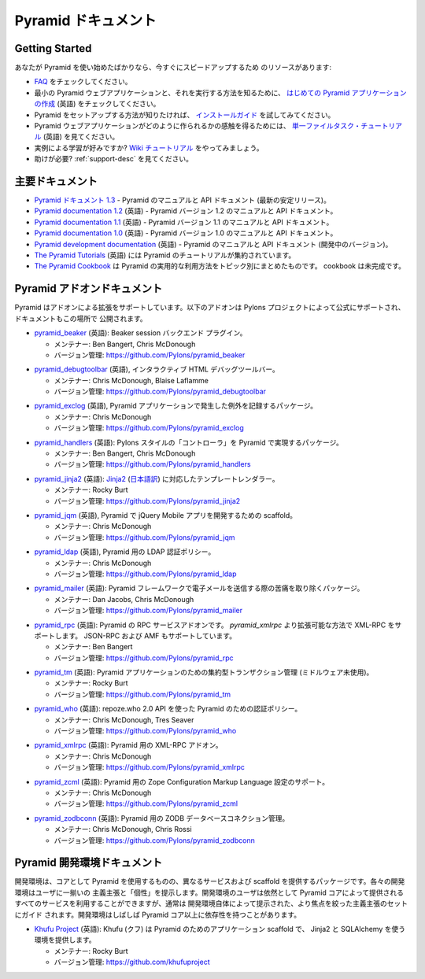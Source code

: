 .. Pyramid Documentation

Pyramid ドキュメント
=====================

Getting Started
---------------

.. If you are new to Pyramid, we have a few resources that can help you get up to
.. speed right away:

あなたが Pyramid を使い始めたばかりなら、今すぐにスピードアップするため
のリソースがあります:


.. * Check out  our `FAQ <../faq/pyramid.html>`_.

.. * To see a minimal Pyramid web application and how to run it, checkout
..   `creating your first Pyramid application </projects/pyramid/en/1.3-branch/narr/firstapp.html>`_.

.. * For help getting Pyramid set up, try the `install guide
..   </projects/pyramid/en/1.3-branch/narr/install.html>`_.

.. * To get the feel of how a Pyramid web application is created, go to the 
..   `single file tasks tutorial <http://docs.pylonsproject.org/projects/pyramid_tutorials/en/latest/single_file_tasks/single_file_tasks.html>`_ page. 

.. * Like learning by example? Check out to the `wiki tutorial
..   </projects/pyramid/en/1.3-branch/tutorials/wiki2/index.html>`_.

.. * Need help?  See :ref:`support-desc`.


* `FAQ <../faq/pyramid.html>`_ をチェックしてください。

* 最小の Pyramid ウェブアプリケーションと、それを実行する方法を知るために、
  `はじめての Pyramid アプリケーションの作成 <http://docs.pylonsproject.jp/projects/pyramid-doc-ja/en/latest/narr/firstapp.html>`_ (英語) をチェックしてください。

* Pyramid をセットアップする方法が知りたければ、 `インストールガイド
  <http://docs.pylonsproject.jp/projects/pyramid-doc-ja/en/latest/narr/install.html>`_ を試してみてください。

* Pyramid ウェブアプリケーションがどのように作られるかの感触を得るためには、
  `単一ファイルタスク・チュートリアル
  <http://docs.pylonsproject.org/projects/pyramid_tutorials/en/latest/single_file_tasks/single_file_tasks.html>`_
  (英語) を見てください。

* 実例による学習が好みですか? `Wiki チュートリアル
  <http://docs.pylonsproject.jp/projects/pyramid-doc-ja/en/latest/tutorials/wiki2/index.html>`_
  をやってみましょう。

* 助けが必要?  :ref:`support-desc` を見てください。


.. Main Documentation

主要ドキュメント
------------------

.. * `Pyramid documentation 1.3 <http://docs.pylonsproject.org/projects/pyramid/en/1.3-branch/>`_ (`1.3 PDF
..   <http://media.readthedocs.org/pdf/pyramid/1.3-branch/pyramid.pdf>`_) (`1.3 Epub
..   <http://media.readthedocs.org/epub/pyramid/1.3-branch/pyramid.epub>`_) - narrative and API
..   documentation for Pyramid's current stable release.

.. * `Pyramid documentation 1.2 <http://docs.pylonsproject.org/projects/pyramid/en/1.2-branch/>`_ (`1.2 PDF
..   <http://media.readthedocs.org/pdf/pyramid/1.2-branch/pyramid.pdf>`_) (`1.2 Epub
..   <http://media.readthedocs.org/epub/pyramid/1.2-branch/pyramid.epub>`_) - narrative and API
..   documentation for Pyramid's 1.2 version.

.. * `Pyramid documentation 1.1 <http://docs.pylonsproject.org/projects/pyramid/en/1.1-branch/>`_ (`1.1 PDF
..   <http://media.readthedocs.org/pdf/pyramid/1.1-branch/pyramid.pdf>`_) (`1.1 Epub
..   <http://media.readthedocs.org/epub/pyramid/1.1-branch/pyramid.epub>`_) - narrative and API
..   documentation for Pyramid's 1.1 version.

.. * `Pyramid documentation 1.0 <http://docs.pylonsproject.org/projects/pyramid/en/1.0-branch/>`_ (`1.0 PDF
..   <http://media.readthedocs.org/pdf/pyramid/1.0-branch/pyramid.pdf>`_) (`1.0 Epub
..   <http://media.readthedocs.org/epub/pyramid/1.0-branch/pyramid.epub>`_) - narrative and API
..   documentation for Pyramid's 1.0 version.

.. * `Pyramid development documentation <http://docs.pylonsproject.org/projects/pyramid/en/latest/>`_ - narrative
..   and API documentation for Pyramid's unreleased in-development version.

.. * `The Pyramid Tutorials
..   <http://docs.pylonsproject.org/projects/pyramid_tutorials/en/latest/>`_ presents
..   tutorial resources for Pyramid.

.. * `The Pyramid Cookbook
..   <http://docs.pylonsproject.org/projects/pyramid_cookbook/en/latest/>`_ presents
..   topical, practical usages of Pyramid.  The cookbook is unfinished.

* `Pyramid ドキュメント 1.3 <http://docs.pylonsproject.jp/projects/pyramid-doc-ja/en/latest/>`_ -
  Pyramid のマニュアルと API ドキュメント (最新の安定リリース)。

* `Pyramid documentation 1.2 <http://docs.pylonsproject.org/projects/pyramid/en/1.2-branch/>`_ (英語) -
  Pyramid バージョン 1.2 のマニュアルと API ドキュメント。

* `Pyramid documentation 1.1 <http://docs.pylonsproject.org/projects/pyramid/en/1.1-branch/>`_ (英語) -
  Pyramid バージョン 1.1 のマニュアルと API ドキュメント。

* `Pyramid documentation 1.0 <http://docs.pylonsproject.org/projects/pyramid/en/1.0-branch/>`_ (英語) -
  Pyramid バージョン 1.0 のマニュアルと API ドキュメント。

* `Pyramid development documentation <http://docs.pylonsproject.org/projects/pyramid/en/latest/>`_ (英語) -
  Pyramid のマニュアルと API ドキュメント (開発中のバージョン)。

* `The Pyramid Tutorials
  <http://docs.pylonsproject.org/projects/pyramid_tutorials/en/latest/>`_ (英語) には
  Pyramid のチュートリアルが集約されています。

* `The Pyramid Cookbook
  <http://docs.pylonsproject.jp/projects/pyramid_cookbook-ja/en/latest/>`_ は
  Pyramid の実用的な利用方法をトピック別にまとめたものです。
  cookbook は未完成です。


.. Pyramid Add-On Documentation

Pyramid アドオンドキュメント
----------------------------

.. Pyramid supports extensibility through add-ons.  The following add-ons are
.. officially endorsed by the Pylons Project, and their documentation is hosted
.. here.

Pyramid はアドオンによる拡張をサポートしています。以下のアドオンは
Pylons プロジェクトによって公式にサポートされ、ドキュメントもこの場所で
公開されます。


.. * `pyramid_beaker <http://docs.pylonsproject.org/projects/pyramid_beaker/en/latest/>`_: Beaker session backend
..   plug-in.

..   - Maintained by: Ben Bangert, Chris McDonough

..   - Version Control: https://github.com/Pylons/pyramid_beaker

* `pyramid_beaker <http://docs.pylonsproject.org/projects/pyramid_beaker/en/latest/>`_ (英語): Beaker session バックエンド
  プラグイン。

  - メンテナー: Ben Bangert, Chris McDonough

  - バージョン管理: https://github.com/Pylons/pyramid_beaker


.. * `pyramid_debugtoolbar <http://docs.pylonsproject.org/projects/pyramid_debugtoolbar/en/latest/>`_, an interactive
..   HTML debug toolbar for Pyramid.

..   - Maintained by:  Chris McDonough, Blaise Laflamme

..   - Version Control: https://github.com/Pylons/pyramid_debugtoolbar

* `pyramid_debugtoolbar <http://docs.pylonsproject.org/projects/pyramid_debugtoolbar/en/latest/>`_ (英語), インタラクティブ
  HTML デバッグツールバー。

  - メンテナー:  Chris McDonough, Blaise Laflamme

  - バージョン管理: https://github.com/Pylons/pyramid_debugtoolbar


.. * `pyramid_exclog <http://docs.pylonsproject.org/projects/pyramid_exclog/en/latest/>`_, a package which logs
..   exceptions from Pyramid applications.

..   - Maintained by:  Chris McDonough

..   - Version Control: https://github.com/Pylons/pyramid_exclog

* `pyramid_exclog <http://docs.pylonsproject.org/projects/pyramid_exclog/en/latest/>`_ (英語),
  Pyramid アプリケーションで発生した例外を記録するパッケージ。

  - メンテナー:  Chris McDonough

  - バージョン管理: https://github.com/Pylons/pyramid_exclog


.. * `pyramid_handlers <http://docs.pylonsproject.org/projects/pyramid_handlers/en/latest/>`_: analogue of
..   Pylons-style "controllers" for Pyramid.

..   - Maintained by: Ben Bangert, Chris McDonough

..   - Version Control: https://github.com/Pylons/pyramid_handlers

* `pyramid_handlers <http://docs.pylonsproject.org/projects/pyramid_handlers/en/latest/>`_ (英語):
  Pylons スタイルの「コントローラ」を Pyramid で実現するパッケージ。

  - メンテナー: Ben Bangert, Chris McDonough

  - バージョン管理: https://github.com/Pylons/pyramid_handlers


.. * `pyramid_jinja2 <http://docs.pylonsproject.org/projects/pyramid_jinja2/en/latest/>`_: `Jinja2
..   <http://jinja.pocoo.org/>`_ template renderer for Pyramid

..   - Maintained by: Rocky Burt

..   - Version Control: https://github.com/Pylons/pyramid_jinja2

* `pyramid_jinja2 <http://docs.pylonsproject.org/projects/pyramid_jinja2/en/latest/>`_ (英語):
  `Jinja2 <http://jinja.pocoo.org/>`_ (`日本語訳 <http://ymotongpoo.appspot.com/jinja2_ja/index.html>`_) に対応したテンプレートレンダラー。

  - メンテナー: Rocky Burt

  - バージョン管理: https://github.com/Pylons/pyramid_jinja2


.. * `pyramid_jqm <http://docs.pylonsproject.org/projects/pyramid_jqm/en/latest/>`_, scaffolding for developing
..   jQuery Mobile apps with Pyramid.

..   - Maintained by:  Chris McDonough

..   - Version Control: https://github.com/Pylons/pyramid_jqm

* `pyramid_jqm <http://docs.pylonsproject.org/projects/pyramid_jqm/en/latest/>`_ (英語),
  Pyramid で jQuery Mobile アプリを開発するための scaffold。

  - メンテナー:  Chris McDonough

  - バージョン管理: https://github.com/Pylons/pyramid_jqm


.. * `pyramid_ldap </projects/pyramid_ldap/en/latest/>`_, an LDAP authentication
..   policy for Pyramid.

..   - Maintained by:  Chris McDonough

..   - Version Control: https://github.com/Pylons/pyramid_ldap


* `pyramid_ldap <http://docs.pylonsproject.org/projects/pyramid_ldap/en/latest/>`_ (英語),
  Pyramid 用の LDAP 認証ポリシー。

  - メンテナー:  Chris McDonough

  - バージョン管理: https://github.com/Pylons/pyramid_ldap


.. * `pyramid_mailer <http://docs.pylonsproject.org/projects/pyramid_mailer/en/latest/>`_: a package for the
..   Pyramid framework to take the pain out of sending emails.

..   - Maintained by:  Dan Jacobs, Chris McDonough

..   - Version Control: https://github.com/Pylons/pyramid_mailer

* `pyramid_mailer <http://docs.pylonsproject.org/projects/pyramid_mailer/en/latest/>`_ (英語):
  Pyramid フレームワークで電子メールを送信する際の苦痛を取り除くパッケージ。

  - メンテナー:  Dan Jacobs, Chris McDonough

  - バージョン管理: https://github.com/Pylons/pyramid_mailer


.. * `pyramid_rpc <http://docs.pylonsproject.org/projects/pyramid_rpc/en/latest/>`_: RPC service add-on for
..   Pyramid, supports XML-RPC in a more extensible manner than `pyramid_xmlrpc`
..   with support for JSON-RPC and AMF.

..   - Maintained by: Ben Bangert

..   - Version Control: https://github.com/Pylons/pyramid_rpc

* `pyramid_rpc <http://docs.pylonsproject.org/projects/pyramid_rpc/en/latest/>`_ (英語):
  Pyramid の RPC サービスアドオンです。 `pyramid_xmlrpc` より拡張可能な方法で XML-RPC をサポートします。
  JSON-RPC および AMF もサポートしています。

  - メンテナー: Ben Bangert

  - バージョン管理: https://github.com/Pylons/pyramid_rpc


.. * `pyramid_tm <http://docs.pylonsproject.org/projects/pyramid_tm/en/latest/>`_: Centralized transaction 
..   management for Pyramid applications (without middleware).

..   - Maintained by: Rocky Burt

..   - Version Control: https://github.com/Pylons/pyramid_tm

* `pyramid_tm <http://docs.pylonsproject.org/projects/pyramid_tm/en/latest/>`_ (英語):
  Pyramid アプリケーションのための集約型トランザクション管理 (ミドルウェア未使用)。

  - メンテナー: Rocky Burt

  - バージョン管理: https://github.com/Pylons/pyramid_tm


.. * `pyramid_who <http://docs.pylonsproject.org/projects/pyramid_who/en/latest/>`_: Authentication policy for 
..   pyramid using repoze.who 2.0 API.

..   - Maintained by: Chris McDonough, Tres Seaver

..   - Version Control: https://github.com/Pylons/pyramid_who

* `pyramid_who <http://docs.pylonsproject.org/projects/pyramid_who/en/latest/>`_ (英語):
  repoze.who 2.0 API を使った Pyramid のための認証ポリシー。

  - メンテナー: Chris McDonough, Tres Seaver

  - バージョン管理: https://github.com/Pylons/pyramid_who


.. * `pyramid_xmlrpc <http://docs.pylonsproject.org/projects/pyramid_xmlrpc/en/latest/>`_: XML-RPC add-on for
..   Pyramid

..   - Maintained by: Chris McDonough

..   - Version Control: https://github.com/Pylons/pyramid_xmlrpc

* `pyramid_xmlrpc <http://docs.pylonsproject.org/projects/pyramid_xmlrpc/en/latest/>`_ (英語):
  Pyramid 用の XML-RPC アドオン。

  - メンテナー: Chris McDonough

  - バージョン管理: https://github.com/Pylons/pyramid_xmlrpc


.. * `pyramid_zcml <http://docs.pylonsproject.org/projects/pyramid_zcml/en/latest/>`_: Zope Configuration Markup
..   Language configuration support for Pyramid.

..   - Maintained by: Chris McDonough

..   - Version Control: https://github.com/Pylons/pyramid_zcml

* `pyramid_zcml <http://docs.pylonsproject.org/projects/pyramid_zcml/en/latest/>`_ (英語):
  Pyramid 用の Zope Configuration Markup Language 設定のサポート。

  - メンテナー: Chris McDonough

  - バージョン管理: https://github.com/Pylons/pyramid_zcml


.. * `pyramid_zodbconn </projects/pyramid_zodbconn/en/latest/>`_: ZODB Database
..   connection management for Pyramid.

..   - Mantained by: Chris McDonough, Chris Rossi

..   - Version Control:  https://github.com/Pylons/pyramid_zodbconn


* `pyramid_zodbconn <http://docs.pylonsproject.org/projects/pyramid_zodbconn/en/latest/>`_ (英語):
  Pyramid 用の ZODB データベースコネクション管理。

  - メンテナー: Chris McDonough, Chris Rossi

  - バージョン管理:  https://github.com/Pylons/pyramid_zodbconn


.. Pyramid Development Environment Documentation

Pyramid 開発環境ドキュメント
---------------------------------------------

.. Development environments are packages which use Pyramid as a core, but offer
.. alternate services and scaffolding.  Each development environment presents a
.. set of opinions and a "personality" to its users.  Although users of a
.. development environment can still use all of the services offered by the
.. Pyramid core, they are usually guided to a more focused set of opinions
.. offered by the development environment itself.  Development environments
.. often have dependencies beyond those of the Pyramid core.

開発環境は、コアとして Pyramid を使用するものの、異なるサービスおよび
scaffold を提供するパッケージです。各々の開発環境はユーザに一揃いの
主義主張と「個性」を提示します。開発環境のユーザは依然として Pyramid
コアによって提供されるすべてのサービスを利用することができますが、通常は
開発環境自体によって提示された、より焦点を絞った主義主張のセットにガイド
されます。開発環境はしばしば Pyramid コア以上に依存性を持つことがあります。


.. _akhet-desc:

.. * `Khufu Project <http://khufuproject.github.com/>`_: Khufu is an application
..   scaffolding for Pyramid that provides an environment to work with Jinja2 and
..   SQLAlchemy.

..   - Maintained by: Rocky Burt

..   - Version Control: https://github.com/khufuproject

* `Khufu Project <http://khufuproject.github.com/>`_ (英語):
  Khufu (クフ) は Pyramid のためのアプリケーション scaffold で、
  Jinja2 と SQLAlchemy を使う環境を提供します。

  - メンテナー: Rocky Burt

  - バージョン管理: https://github.com/khufuproject

